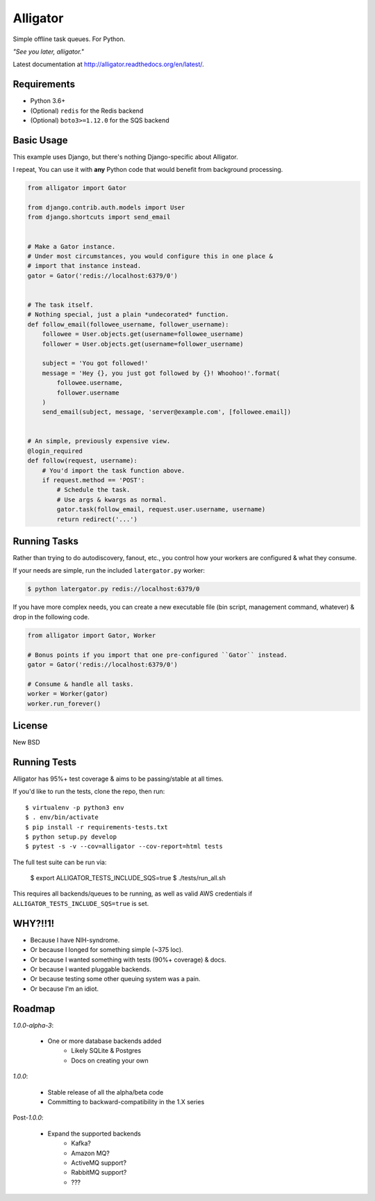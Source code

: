 Alligator
=========

.. image:: https://travis-ci.org/toastdriven/alligator.png?branch=master
        :target: https://travis-ci.org/toastdriven/alligator

Simple offline task queues. For Python.

`"See you later, alligator."`

Latest documentation at http://alligator.readthedocs.org/en/latest/.


Requirements
------------

* Python 3.6+
* (Optional) ``redis`` for the Redis backend
* (Optional) ``boto3>=1.12.0`` for the SQS backend


Basic Usage
-----------

This example uses Django, but there's nothing Django-specific about Alligator.

I repeat, You can use it with **any** Python code that would benefit from
background processing.

.. code:: python

    from alligator import Gator

    from django.contrib.auth.models import User
    from django.shortcuts import send_email


    # Make a Gator instance.
    # Under most circumstances, you would configure this in one place &
    # import that instance instead.
    gator = Gator('redis://localhost:6379/0')


    # The task itself.
    # Nothing special, just a plain *undecorated* function.
    def follow_email(followee_username, follower_username):
        followee = User.objects.get(username=followee_username)
        follower = User.objects.get(username=follower_username)

        subject = 'You got followed!'
        message = 'Hey {}, you just got followed by {}! Whoohoo!'.format(
            followee.username,
            follower.username
        )
        send_email(subject, message, 'server@example.com', [followee.email])


    # An simple, previously expensive view.
    @login_required
    def follow(request, username):
        # You'd import the task function above.
        if request.method == 'POST':
            # Schedule the task.
            # Use args & kwargs as normal.
            gator.task(follow_email, request.user.username, username)
            return redirect('...')


Running Tasks
-------------

Rather than trying to do autodiscovery, fanout, etc., you control how your
workers are configured & what they consume.

If your needs are simple, run the included ``latergator.py`` worker:

.. code:: bash

    $ python latergator.py redis://localhost:6379/0

If you have more complex needs, you can create a new executable file
(bin script, management command, whatever) & drop in the following code.

.. code:: python

    from alligator import Gator, Worker

    # Bonus points if you import that one pre-configured ``Gator`` instead.
    gator = Gator('redis://localhost:6379/0')

    # Consume & handle all tasks.
    worker = Worker(gator)
    worker.run_forever()


License
-------

New BSD


Running Tests
-------------

Alligator has 95%+ test coverage & aims to be passing/stable at all times.

If you'd like to run the tests, clone the repo, then run::

    $ virtualenv -p python3 env
    $ . env/bin/activate
    $ pip install -r requirements-tests.txt
    $ python setup.py develop
    $ pytest -s -v --cov=alligator --cov-report=html tests

The full test suite can be run via:

    $ export ALLIGATOR_TESTS_INCLUDE_SQS=true
    $ ./tests/run_all.sh

This requires all backends/queues to be running, as well as valid AWS
credentials if ``ALLIGATOR_TESTS_INCLUDE_SQS=true`` is set.


WHY?!!1!
--------

* Because I have NIH-syndrome.
* Or because I longed for something simple (~375 loc).
* Or because I wanted something with tests (90%+ coverage) & docs.
* Or because I wanted pluggable backends.
* Or because testing some other queuing system was a pain.
* Or because I'm an idiot.


Roadmap
-------

`1.0.0-alpha-3`:

    * One or more database backends added
        * Likely SQLite & Postgres
        * Docs on creating your own

`1.0.0`:

    * Stable release of all the alpha/beta code
    * Committing to backward-compatibility in the 1.X series

Post-`1.0.0`:

    * Expand the supported backends
        * Kafka?
        * Amazon MQ?
        * ActiveMQ support?
        * RabbitMQ support?
        * ???
